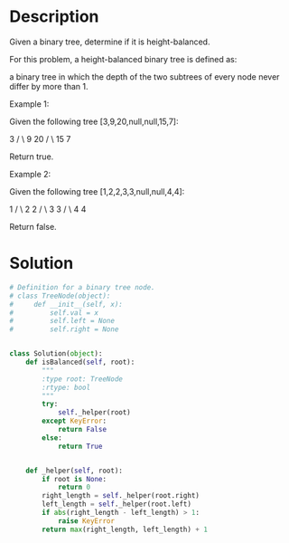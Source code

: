 * Description
Given a binary tree, determine if it is height-balanced.

For this problem, a height-balanced binary tree is defined as:

    a binary tree in which the depth of the two subtrees of every node never differ by more than 1.

Example 1:

Given the following tree [3,9,20,null,null,15,7]:

    3
   / \
  9  20
    /  \
   15   7

Return true.

Example 2:

Given the following tree [1,2,2,3,3,null,null,4,4]:

       1
      / \
     2   2
    / \
   3   3
  / \
 4   4

Return false.
* Solution
#+begin_src python
  # Definition for a binary tree node.
  # class TreeNode(object):
  #     def __init__(self, x):
  #         self.val = x
  #         self.left = None
  #         self.right = None


  class Solution(object):
      def isBalanced(self, root):
          """
          :type root: TreeNode
          :rtype: bool
          """
          try:
              self._helper(root)
          except KeyError:
              return False
          else:
              return True


      def _helper(self, root):
          if root is None:
              return 0
          right_length = self._helper(root.right)
          left_length = self._helper(root.left)
          if abs(right_length - left_length) > 1:
              raise KeyError
          return max(right_length, left_length) + 1
#+end_src

